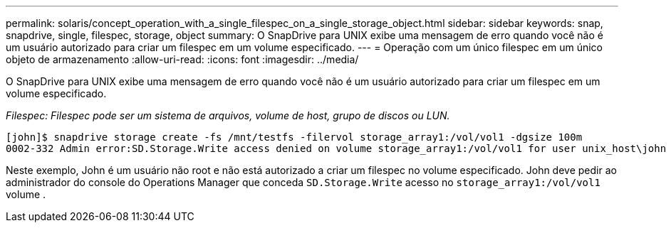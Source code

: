 ---
permalink: solaris/concept_operation_with_a_single_filespec_on_a_single_storage_object.html 
sidebar: sidebar 
keywords: snap, snapdrive, single, filespec, storage, object 
summary: O SnapDrive para UNIX exibe uma mensagem de erro quando você não é um usuário autorizado para criar um filespec em um volume especificado. 
---
= Operação com um único filespec em um único objeto de armazenamento
:allow-uri-read: 
:icons: font
:imagesdir: ../media/


[role="lead"]
O SnapDrive para UNIX exibe uma mensagem de erro quando você não é um usuário autorizado para criar um filespec em um volume especificado.

_Filespec: Filespec pode ser um sistema de arquivos, volume de host, grupo de discos ou LUN._

[listing]
----
[john]$ snapdrive storage create -fs /mnt/testfs -filervol storage_array1:/vol/vol1 -dgsize 100m
0002-332 Admin error:SD.Storage.Write access denied on volume storage_array1:/vol/vol1 for user unix_host\john on Operations Manager server ops_mngr_server
----
Neste exemplo, John é um usuário não root e não está autorizado a criar um filespec no volume especificado. John deve pedir ao administrador do console do Operations Manager que conceda `SD.Storage.Write` acesso no `storage_array1:/vol/vol1` volume .
